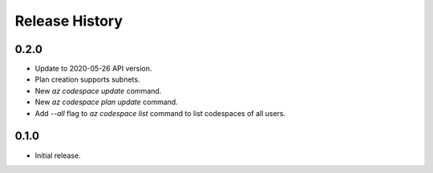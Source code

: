 .. :changelog:

Release History
===============

0.2.0
++++++
* Update to 2020-05-26 API version.
* Plan creation supports subnets.
* New `az codespace update` command.
* New `az codespace plan update` command.
* Add `--all` flag to `az codespace list` command to list codespaces of all users.

0.1.0
++++++
* Initial release.